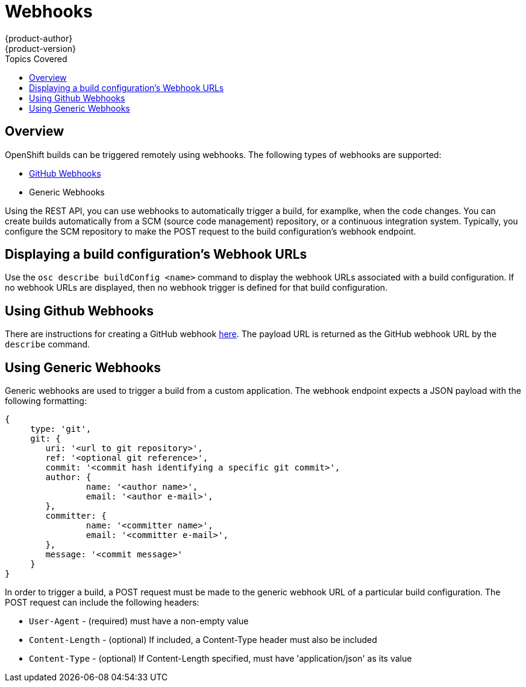 = Webhooks
{product-author}
{product-version}
:data-uri:
:icons:
:experimental:
:toc:
:toc-placement!:
:toc-title: Topics Covered

toc::[]

== Overview
OpenShift builds can be triggered remotely using webhooks. The following types of webhooks are supported:

* https://developer.github.com/webhooks/[GitHub Webhooks]
* Generic Webhooks

Using the REST API, you can use webhooks to automatically trigger a build, for examplke, when the code changes. You can create builds automatically from a SCM (source code management) repository, or a continuous integration system. Typically, you configure the SCM repository to make the POST request to the build configuration's webhook endpoint.

== Displaying a build configuration's Webhook URLs

Use the `osc describe buildConfig [replaceable]#<name>#` command to display the webhook URLs associated with a build configuration. If no webhook URLs are displayed, then no webhook trigger is defined for that build configuration.

== Using Github Webhooks

There are instructions for creating a GitHub webhook https://developer.github.com/webhooks/creating/[here]. The payload URL is returned as the GitHub webhook URL by the `describe` command.

== Using Generic Webhooks

Generic webhooks are used to trigger a build from a custom application. The webhook endpoint expects a JSON payload with the following formatting:

----
{
     type: 'git',
     git: {
        uri: '<url to git repository>',
	ref: '<optional git reference>',
	commit: '<commit hash identifying a specific git commit>',
	author: {
		name: '<author name>',
		email: '<author e-mail>',
	},
	committer: {
		name: '<committer name>',
		email: '<committer e-mail>',
	},
	message: '<commit message>'
     }
}
----

In order to trigger a build, a POST request must be made to the generic webhook URL of a particular build configuration. The POST request can include the following headers:

* `User-Agent` - (required) must have a non-empty value
* `Content-Length` - (optional) If included, a Content-Type header must also be included
* `Content-Type` - (optional) If Content-Length specified, must have 'application/json' as its value

